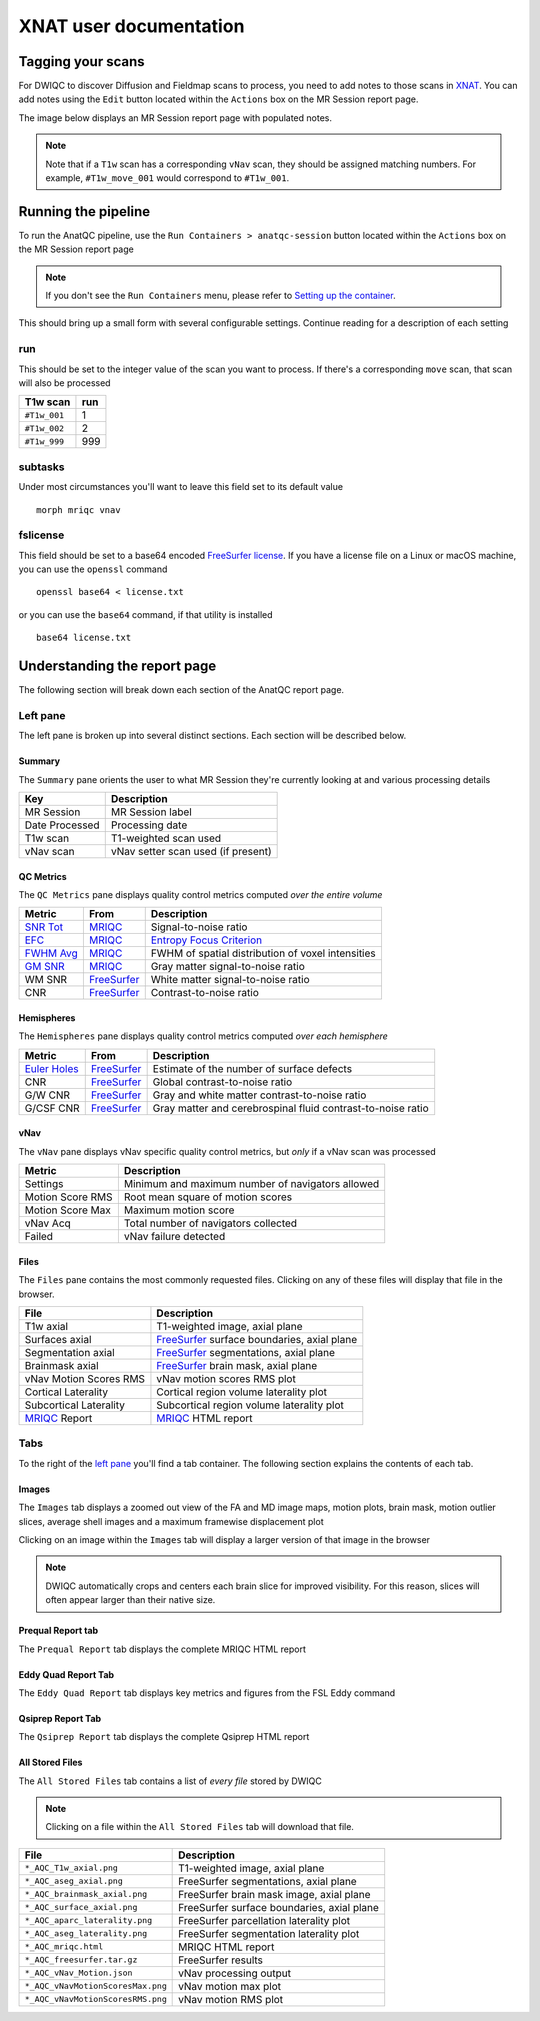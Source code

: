 XNAT user documentation
=======================
.. _XNAT: https://doi.org/10.1385/NI:5:1:11
.. _command.json: https://github.com/harvard-nrg/anatqc/blob/xnat-1.7.6/command.json
.. _T1w: https://tinyurl.com/hhru8ytz
.. _vNav: https://doi.org/10.1002/mrm.23228
.. _FreeSurfer: https://doi.org/10.1016/j.neuroimage.2012.01.021
.. _FreeSurfer license: https://surfer.nmr.mgh.harvard.edu/registration.html
.. _MRIQC: https://doi.org/10.1371/journal.pone.0184661
.. _SNR Tot: https://mriqc.readthedocs.io/en/latest/iqms/t1w.html
.. _Image Quality Metrics: https://mriqc.readthedocs.io/en/latest/iqms/t1w.html
.. _EFC: https://mriqc.readthedocs.io/en/latest/iqms/t1w.html
.. _FWHM Avg: https://mriqc.readthedocs.io/en/latest/iqms/t1w.html
.. _GM SNR: https://mriqc.readthedocs.io/en/latest/iqms/t1w.html
.. _Euler Holes: https://surfer.nmr.mgh.harvard.edu/fswiki/mris_euler_number
.. _Entropy Focus Criterion: http://dx.doi.org/10.1109/42.650886

Tagging your scans
------------------
For DWIQC to discover Diffusion and Fieldmap scans to process, you need to add notes to those scans in `XNAT`_. You can add notes using the ``Edit`` button located within the ``Actions`` box on the MR Session report page.

========= ============================ ==================================================
Type      Example series               Note
========= ============================ ==================================================
DWI     ``UKbioDiff_ABCDseq_ABCDdvs``    ``#DWI_MAIN_001, #DWI_MAIN_002, ..., #DWI_MAIN_N``
PA_FMAP ``UKbioDiff_ABCDseq_DistMap_PA`` ``#DWI_FMAP_PA_001, #DWI_FMAP_PA_002, ..., #DWI_FMAP_PA_N``
AP_FMAP ``UKbioDiff_ABCDseq_DistMap_AP`` ``#DWI_FMAP_AP_001, #DWI_FMAP_AP_002, ..., #DWI_FMAP_AP_N``
========= ============================ ==================================================

The image below displays an MR Session report page with populated notes.

.. note::
   Note that if a ``T1w`` scan has a corresponding ``vNav`` scan, they should be assigned matching numbers. For example, ``#T1w_move_001`` would correspond to ``#T1w_001``.

.. image:: images/xnat-scan-notes.png

Running the pipeline
--------------------
To run the AnatQC pipeline, use the ``Run Containers > anatqc-session`` button located within the ``Actions`` box on the MR Session report page

.. note::
   If you don't see the ``Run Containers`` menu, please refer to `Setting up the container <developers.html#setting-up-the-container>`_.

.. image:: images/xnat-run-button.png


This should bring up a small form with several configurable settings. Continue reading for a description of each setting

.. image:: images/xnat-container-form.png

run
^^^
This should be set to the integer value of the scan you want to process. If there's a corresponding ``move`` scan, that scan will also be processed

============== =======
T1w scan       run
============== =======
``#T1w_001``   1
``#T1w_002``   2
``#T1w_999``   999
============== =======

subtasks
^^^^^^^^
Under most circumstances you'll want to leave this field set to its default value ::

    morph mriqc vnav

fslicense
^^^^^^^^^
This field should be set to a base64 encoded `FreeSurfer license`_. If you have a license file on a Linux or macOS machine, you can use the ``openssl`` command ::

    openssl base64 < license.txt

or you can use the ``base64`` command, if that utility is installed :: 

    base64 license.txt

Understanding the report page
-----------------------------
The following section will break down each section of the AnatQC report page.

.. image:: images/xnat-aqc-home.png

Left pane
^^^^^^^^^
The left pane is broken up into several distinct sections. Each section will be described below.

Summary
"""""""
The ``Summary`` pane orients the user to what MR Session they're currently looking at and various processing details

.. image:: images/xnat-aqc-left-summary.png

============== ==================================
Key            Description
============== ==================================
MR Session     MR Session label
Date Processed Processing date
T1w scan       T1-weighted scan used
vNav scan      vNav setter scan used (if present)
============== ==================================

QC Metrics
""""""""""
The ``QC Metrics`` pane displays quality control metrics computed *over the entire volume*

.. image:: images/xnat-aqc-left-qcmetrics.png

=========== ============= =================================================
Metric      From          Description                              
=========== ============= =================================================
`SNR Tot`_  `MRIQC`_      Signal-to-noise ratio
`EFC`_      `MRIQC`_      `Entropy Focus Criterion`_
`FWHM Avg`_ `MRIQC`_      FWHM of spatial distribution of voxel intensities
`GM SNR`_   `MRIQC`_      Gray matter signal-to-noise ratio
WM SNR      `FreeSurfer`_ White matter signal-to-noise ratio
CNR         `FreeSurfer`_ Contrast-to-noise ratio
=========== ============= =================================================

Hemispheres
"""""""""""
The ``Hemispheres`` pane displays quality control metrics computed *over each hemisphere*

.. image:: images/xnat-aqc-left-hemis.png

============== ============= ===========================================================
Metric         From          Description
============== ============= ===========================================================
`Euler Holes`_ `FreeSurfer`_ Estimate of the number of surface defects
CNR            `FreeSurfer`_ Global contrast-to-noise ratio
G/W CNR        `FreeSurfer`_ Gray and white matter contrast-to-noise ratio
G/CSF CNR      `FreeSurfer`_ Gray matter and cerebrospinal fluid contrast-to-noise ratio
============== ============= ===========================================================

vNav
""""
The ``vNav`` pane displays vNav specific quality control metrics, but *only* if a vNav scan was processed

.. image:: images/xnat-aqc-left-vnav.png

================ ==================================================
Metric           Description
================ ==================================================
Settings         Minimum and maximum number of navigators allowed
Motion Score RMS Root mean square of motion scores
Motion Score Max Maximum motion score
vNav Acq         Total number of navigators collected
Failed           vNav failure detected
================ ==================================================

Files
"""""
The ``Files`` pane contains the most commonly requested files. Clicking on any of these files will display that file in the browser.

.. image:: images/xnat-aqc-left-files.png

======================= =================================================
File                    Description
======================= =================================================
T1w axial               T1-weighted image, axial plane
Surfaces axial          `FreeSurfer`_ surface boundaries, axial plane
Segmentation axial      `FreeSurfer`_ segmentations, axial plane
Brainmask axial         `FreeSurfer`_ brain mask, axial plane
vNav Motion Scores RMS  vNav motion scores RMS plot
Cortical Laterality     Cortical region volume laterality plot
Subcortical Laterality  Subcortical region volume laterality plot
`MRIQC`_ Report         `MRIQC`_ HTML report
======================= =================================================

Tabs
^^^^
To the right of the `left pane <#left-pane>`_ you'll find a tab container. The following section explains the contents of each tab.

Images
""""""
The ``Images`` tab displays a zoomed out view of the FA and MD image maps, motion plots, brain mask, motion outlier slices, average shell images and a maximum framewise displacement plot

.. image:: images/logo.png

Clicking on an image within the ``Images`` tab will display a larger version of that image in the browser

.. note:: 
   DWIQC automatically crops and centers each brain slice for improved visibility. For this reason, slices will often appear larger than their native size.

.. image:: images/xnat-aqc-surf.png

Prequal Report tab
""""""""""""""""
The ``Prequal Report`` tab displays the complete MRIQC HTML report

.. image:: images/prequal-tab.png

Eddy Quad Report Tab
""""""""""
The ``Eddy Quad Report`` tab displays key metrics and figures from the FSL Eddy command 

.. image:: images/eddy-quad-tab.png

Qsiprep Report Tab
""""""""""
The ``Qsiprep Report`` tab displays the complete Qsiprep HTML report

.. image:: images/qsiprep-tab.png

All Stored Files
""""""""""""""""
The ``All Stored Files`` tab contains a list of *every file* stored by DWIQC

.. image:: images/all-stored-files-tab.png

.. note::
   Clicking on a file within the ``All Stored Files`` tab will download that file.

================================= ==========================================
File                              Description
================================= ==========================================
``*_AQC_T1w_axial.png``           T1-weighted image, axial plane
``*_AQC_aseg_axial.png``          FreeSurfer segmentations, axial plane
``*_AQC_brainmask_axial.png``     FreeSurfer brain mask image, axial plane
``*_AQC_surface_axial.png``       FreeSurfer surface boundaries, axial plane
``*_AQC_aparc_laterality.png``    FreeSurfer parcellation laterality plot
``*_AQC_aseg_laterality.png``     FreeSurfer segmentation laterality plot
``*_AQC_mriqc.html``              MRIQC HTML report
``*_AQC_freesurfer.tar.gz``       FreeSurfer results
``*_AQC_vNav_Motion.json``        vNav processing output
``*_AQC_vNavMotionScoresMax.png`` vNav motion max plot
``*_AQC_vNavMotionScoresRMS.png`` vNav motion RMS plot
================================= ==========================================
